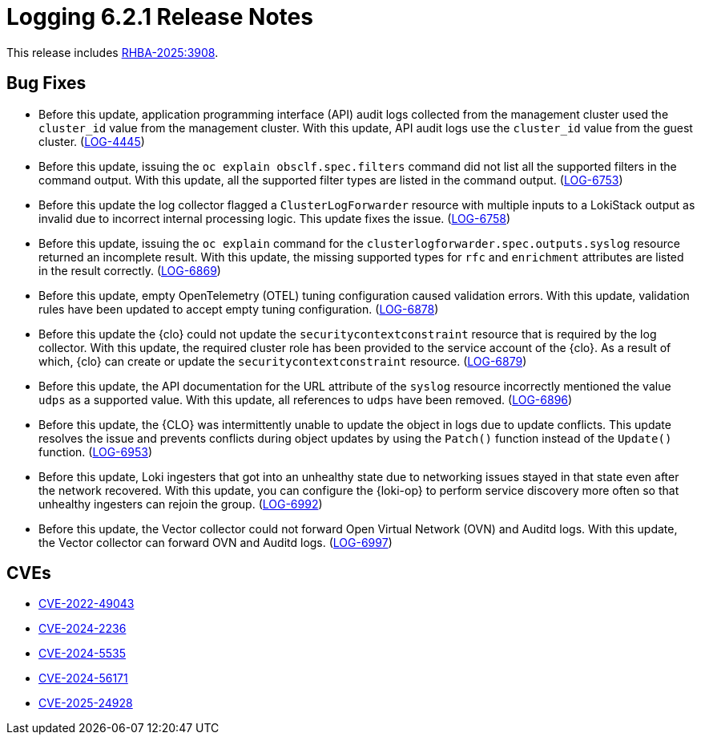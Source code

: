 // Module included in the following assemblies:
//
// * observability/logging/logging-6.2/log6x-release-notes-6.2.adoc

:_mod-docs-content-type: REFERENCE
[id="logging-release-notes-6-2-1_{context}"]
= Logging 6.2.1 Release Notes

This release includes link:https://access.redhat.com/errata/RHBA-2025:3908[RHBA-2025:3908].

[id="logging-release-notes-6-2-1-bug-fixes_{context}"]
== Bug Fixes

* Before this update, application programming interface (API) audit logs collected from the management cluster used the `cluster_id` value from the management cluster. With this update, API audit logs use the `cluster_id` value from the guest cluster. (link:https://issues.redhat.com/browse/LOG-4445[LOG-4445])

* Before this update, issuing the `oc explain obsclf.spec.filters` command did not list all the supported filters in the command output. With this update, all the supported filter types are listed in the command output. (link:https://issues.redhat.com/browse/LOG-6753[LOG-6753])


* Before this update the log collector flagged a `ClusterLogForwarder` resource with multiple inputs to a LokiStack output as invalid due to  incorrect internal processing logic. This update fixes the issue. (link:https://issues.redhat.com/browse/LOG-6758[LOG-6758])

* Before this update, issuing the `oc explain` command for the `clusterlogforwarder.spec.outputs.syslog` resource returned an incomplete result. With this update, the missing supported types for `rfc` and `enrichment` attributes are listed in the result correctly. (link:https://issues.redhat.com/browse/LOG-6869[LOG-6869])

* Before this update, empty OpenTelemetry (OTEL) tuning configuration caused validation errors. With this update, validation rules have been updated to accept empty tuning configuration. (link:https://issues.redhat.com/browse/LOG-6878[LOG-6878])

* Before this update the {clo} could not update the `securitycontextconstraint` resource that is required by the log collector. With this update, the required cluster role has been provided to the service account of the {clo}. As a result of which, {clo} can create or update the  `securitycontextconstraint` resource. (link:https://issues.redhat.com/browse/LOG-6879[LOG-6879])

* Before this update, the API documentation for the  URL attribute of the `syslog` resource incorrectly mentioned the value `udps` as a supported value. With this update, all references to `udps` have been removed. (link:https://issues.redhat.com/browse/LOG-6896[LOG-6896])

* Before this update, the {CLO} was intermittently unable to update the object in logs due to update conflicts. This update resolves the issue and prevents conflicts during object updates by using the `Patch()` function instead of the `Update()` function. (link:https://issues.redhat.com/browse/LOG-6953[LOG-6953])

* Before this update, Loki ingesters that got into an unhealthy state due to networking issues stayed in that state even after the network recovered. With this update, you can configure  the {loki-op} to perform service discovery more often so that unhealthy ingesters can rejoin the group. (link:https://issues.redhat.com/browse/LOG-6992[LOG-6992])

* Before this update, the Vector collector could not forward Open Virtual Network (OVN) and Auditd logs. With this update, the Vector collector can forward OVN and Auditd logs. (link:https://issues.redhat.com/browse/LOG-6997[LOG-6997])

[id="logging-release-notes-6-2-1-cves_{context}"]
== CVEs

* link:https://access.redhat.com/security/cve/CVE-2022-49043[CVE-2022-49043]
* link:https://access.redhat.com/security/cve/CVE-2024-2236[CVE-2024-2236]
* link:https://access.redhat.com/security/cve/CVE-2024-5535[CVE-2024-5535]
* link:https://access.redhat.com/security/cve/CVE-2024-56171[CVE-2024-56171]
* link:https://access.redhat.com/security/cve/CVE-2025-24928[CVE-2025-24928]
